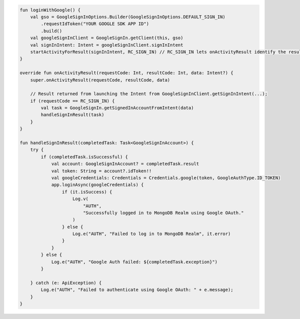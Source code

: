 .. code-block:: kotlin

   fun loginWithGoogle() {
       val gso = GoogleSignInOptions.Builder(GoogleSignInOptions.DEFAULT_SIGN_IN)
           .requestIdToken("YOUR GOOGLE SDK APP ID")
           .build()
       val googleSignInClient = GoogleSignIn.getClient(this, gso)
       val signInIntent: Intent = googleSignInClient.signInIntent
       startActivityForResult(signInIntent, RC_SIGN_IN) // RC_SIGN_IN lets onActivityResult identify the result of THIS call
   }

   override fun onActivityResult(requestCode: Int, resultCode: Int, data: Intent?) {
       super.onActivityResult(requestCode, resultCode, data)

       // Result returned from launching the Intent from GoogleSignInClient.getSignInIntent(...);
       if (requestCode == RC_SIGN_IN) {
           val task = GoogleSignIn.getSignedInAccountFromIntent(data)
           handleSignInResult(task)
       }
   }

   fun handleSignInResult(completedTask: Task<GoogleSignInAccount>) {
       try {
           if (completedTask.isSuccessful) {
               val account: GoogleSignInAccount? = completedTask.result
               val token: String = account?.idToken!!
               val googleCredentials: Credentials = Credentials.google(token, GoogleAuthType.ID_TOKEN)
               app.loginAsync(googleCredentials) {
                   if (it.isSuccess) {
                       Log.v(
                           "AUTH",
                           "Successfully logged in to MongoDB Realm using Google OAuth."
                       )
                   } else {
                       Log.e("AUTH", "Failed to log in to MongoDB Realm", it.error)
                   }
               }
           } else {
               Log.e("AUTH", "Google Auth failed: ${completedTask.exception}")
           }

       } catch (e: ApiException) {
           Log.e("AUTH", "Failed to authenticate using Google OAuth: " + e.message);
       }
   }
